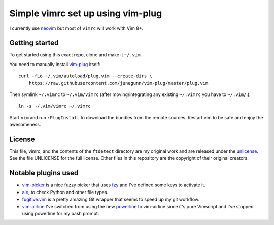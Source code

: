 Simple vimrc set up using vim-plug
==================================

I currently use neovim_ but most of ``vimrc`` will work with Vim 8+.

Getting started
---------------
To get started using this exact repo, clone and make it ``~/.vim``.

You need to manually install vim-plug_ itself::

  curl -fLo ~/.vim/autoload/plug.vim --create-dirs \
      https://raw.githubusercontent.com/junegunn/vim-plug/master/plug.vim

Then symlink ``~/.vimrc`` to ``~/.vim/vimrc`` (after moving/integrating any
existing ``~/.vimrc`` you have to ``~/.vim/``.)::

   ln -s ~/.vim/vimrc ~/.vimrc

Start ``vim`` and run ``:PlugInstall`` to download the bundles from the remote
sources. Restart vim to be safe and enjoy the awesomeness.

License
-------

This file, vimrc, and the contents of the ``ftdetect`` directory are my original
work and are released under the unlicense_. See the file UNLICENSE for the full
license. Other files in this repository are the copyright of their original
creators.

Notable plugins used
--------------------

- vim-picker_ is a nice fuzzy picker that uses fzy_ and I've defined some keys to activate it.

- ale_, to check Python and other file types.

- fugitive.vim_ is a pretty amazing Git wrapper that seems to speed up my git
  workflow.

- vim-airline_ I've switched from using the new powerline_ to vim-airline since
  it's pure Vimscript and I've stopped using powerline for my bash prompt.

.. _neovim: https://github.com/neovim/neovim
.. _vim-plug: https://github.com/junegunn/vim-plug
.. _vim-picker: https://github.com/srstevenson/vim-picker
.. _fzy: https://github.com/jhawthorn/fzy
.. _ale: https://github.com/w0rp/ale
.. _fugitive.vim: https://github.com/tpope/vim-fugitive
.. _powerline: https://github.com/Lokaltog/powerline
.. _vim-airline: https://github.com/bling/vim-airline
.. _unlicense: http://unlicense.org
